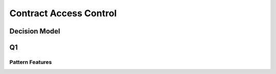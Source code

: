 Contract Access Control
=========================

Decision Model
~~~~~~~~~~~~~~~~~~~~~~~~~~~~~~~~~~~
.. image:: ../images/contract1.svg

Q1
~~~~~~~~~~~~~~~~~~~~~~~~~~~~~~~~~~~~~~~~~~~~~~~

Pattern Features
------------------